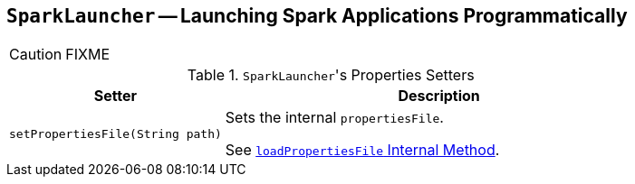 == [[SparkLauncher]] `SparkLauncher` -- Launching Spark Applications Programmatically

CAUTION: FIXME

.``SparkLauncher``'s Properties Setters
[frame="topbot",cols="1,2",options="header",width="100%"]
|======================
| Setter | Description
| `setPropertiesFile(String path)` | Sets the internal `propertiesFile`.

See link:spark-submit-SparkSubmitCommandBuilder.adoc#loadPropertiesFile[`loadPropertiesFile` Internal Method].
|======================
